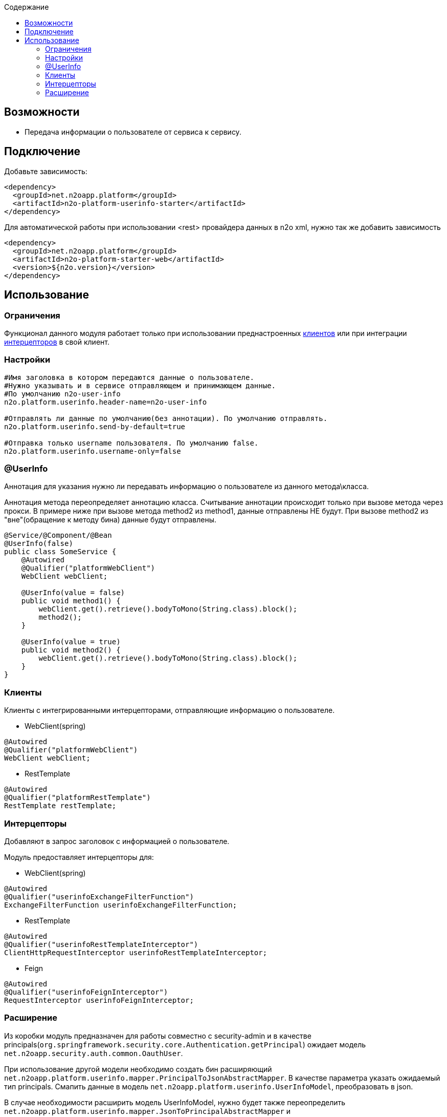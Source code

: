 :toc:
:toclevels: 3
:toc-title: Содержание

== Возможности

* Передача информации о пользователе от сервиса к сервису.

== Подключение

Добавьте зависимость:

[source,xml]
----
<dependency>
  <groupId>net.n2oapp.platform</groupId>
  <artifactId>n2o-platform-userinfo-starter</artifactId>
</dependency>
----

Для автоматической работы при использовании <rest> провайдера данных в n2o xml, нужно так же добавить зависимость

[source,xml]
----
<dependency>
  <groupId>net.n2oapp.platform</groupId>
  <artifactId>n2o-platform-starter-web</artifactId>
  <version>${n2o.version}</version>
</dependency>
----

== Использование

=== Ограничения

Функционал данного модуля работает только при использовании преднастроенных  <<user-content-клиенты,клиентов>> или при интеграции <<user-content-интерцепторы,интерцепторов>> в свой клиент.

=== Настройки

[source,properties]
----
#Имя заголовка в котором передаются данные о пользователе.
#Нужно указывать и в сервисе отправляющем и принимающем данные.
#По умолчанию n2o-user-info
n2o.platform.userinfo.header-name=n2o-user-info

#Отправлять ли данные по умолчанию(без аннотации). По умолчанию отправлять.
n2o.platform.userinfo.send-by-default=true

#Отправка только username пользователя. По умолчанию false.
n2o.platform.userinfo.username-only=false

----

=== @UserInfo

Аннотация для указания нужно ли передавать информацию о пользователе из данного метода\класса.

Аннотация метода переопределяет аннотацию класса.
Считывание аннотации происходит только при вызове метода через прокси.
В примере ниже при вызове метода method2 из method1, данные отправлены НЕ будут.
При вызове method2 из "вне"(обращение к методу бина) данные будут отправлены.

[source,java]
----
@Service/@Component/@Bean
@UserInfo(false)
public class SomeService {
    @Autowired
    @Qualifier("platformWebClient")
    WebClient webClient;

    @UserInfo(value = false)
    public void method1() {
        webClient.get().retrieve().bodyToMono(String.class).block();
        method2();
    }

    @UserInfo(value = true)
    public void method2() {
        webClient.get().retrieve().bodyToMono(String.class).block();
    }
}
----

[[user-content-клиенты]]
=== Клиенты

Клиенты с интегрированными интерцепторами, отправляющие информацию о пользователе.

* WebClient(spring)

[source,java]
----
@Autowired
@Qualifier("platformWebClient")
WebClient webClient;
----

* RestTemplate

[source,java]
----
@Autowired
@Qualifier("platformRestTemplate")
RestTemplate restTemplate;
----

[[user-content-интерцепторы]]
=== Интерцепторы

Добавляют в запрос заголовок с информацией о пользователе.

Модуль предоставляет интерцепторы для:

* WebClient(spring)

[source,java]
----
@Autowired
@Qualifier("userinfoExchangeFilterFunction")
ExchangeFilterFunction userinfoExchangeFilterFunction;
----

* RestTemplate

[source,java]
----
@Autowired
@Qualifier("userinfoRestTemplateInterceptor")
ClientHttpRequestInterceptor userinfoRestTemplateInterceptor;
----

* Feign

[source,java]
----
@Autowired
@Qualifier("userinfoFeignInterceptor")
RequestInterceptor userinfoFeignInterceptor;
----

=== Расширение

Из коробки модуль предназначен для работы совместно с security-admin и в качестве principals(`org.springframework.security.core.Authentication.getPrincipal`) ожидает модель `net.n2oapp.security.auth.common.OauthUser`.

При использование другой модели необходимо создать бин расширяющий `net.n2oapp.platform.userinfo.mapper.PrincipalToJsonAbstractMapper`.
В качестве параметра указать ожидаемый тип principals.
Смапить данные в модель `net.n2oapp.platform.userinfo.UserInfoModel`, преобразовать в json.

В случае необходимости расширить модель UserInfoModel, нужно будет также переопределить `net.n2oapp.platform.userinfo.mapper.JsonToPrincipalAbstractMapper` и `net.n2oapp.platform.userinfo.mapper.UserInfoToJsonMapper` и создать их бины.